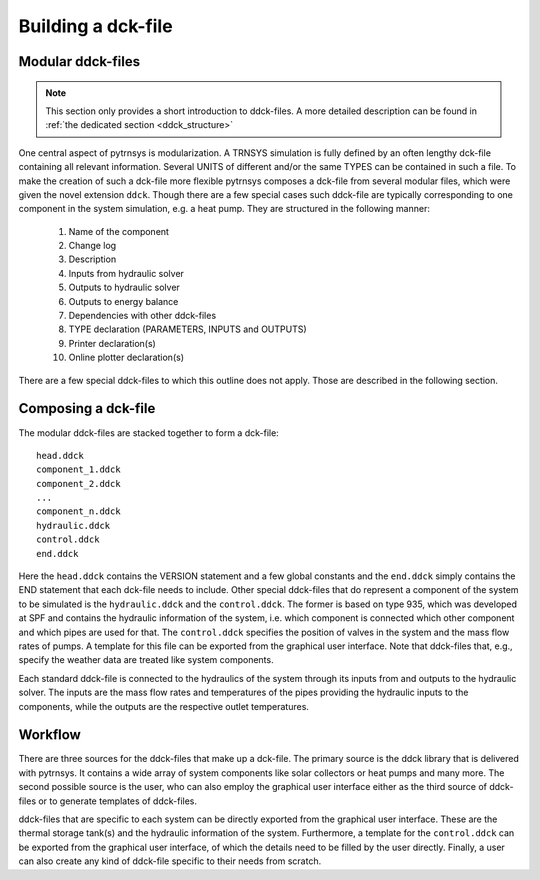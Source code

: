 .. _building_dck:

Building a dck-file
===================

Modular ddck-files
------------------

.. note::
    This section only provides a short introduction to ddck-files. A more detailed description can be found in
    :ref:`the dedicated section <ddck_structure>`

One central aspect of pytrnsys is modularization. A TRNSYS simulation is fully defined by an often lengthy dck-file
containing all relevant information. Several UNITS of different and/or the same TYPES can be contained in such a file.
To make the creation of such a dck-file more flexible pytrnsys composes a dck-file from several modular files, which
were given the novel extension ``ddck``. Though there are a few special cases such ddck-file are typically corresponding
to one component in the system simulation, e.g. a heat pump. They are structured in the following manner:

    1. Name of the component
    2. Change log
    3. Description
    4. Inputs from hydraulic solver
    5. Outputs to hydraulic solver
    6. Outputs to energy balance
    7. Dependencies with other ddck-files
    8. TYPE declaration (PARAMETERS, INPUTS and OUTPUTS)
    9. Printer declaration(s)
    10. Online plotter declaration(s)

There are a few special ddck-files to which this outline does not apply. Those are described in the following section.


Composing a dck-file
--------------------

The modular ddck-files are stacked together to form a dck-file::

    head.ddck
    component_1.ddck
    component_2.ddck
    ...
    component_n.ddck
    hydraulic.ddck
    control.ddck
    end.ddck

Here the ``head.ddck`` contains the VERSION statement and a few global constants and the ``end.ddck`` simply contains
the END statement that each dck-file needs to include. Other special ddck-files that do represent a component of the
system to be simulated is the ``hydraulic.ddck`` and the ``control.ddck``. The former is based on type 935, which was
developed at SPF and contains the hydraulic information of the system, i.e. which component is connected which other
component and which pipes are used for that. The ``control.ddck`` specifies the position of valves in the system and the
mass flow rates of pumps. A template for this file can be exported from the graphical user interface. Note that
ddck-files that, e.g., specify the weather data are treated like system components.

Each standard ddck-file is connected to the hydraulics of the system through its inputs from and outputs to the
hydraulic solver. The inputs are the mass flow rates and temperatures of the pipes providing the hydraulic inputs to the
components, while the outputs are the respective outlet temperatures.

Workflow
--------

There are three sources for the ddck-files that make up a dck-file. The primary source is the ddck library that is
delivered with pytrnsys. It contains a wide array of system components like solar collectors or heat pumps and many
more. The second possible source is the user, who can also employ the graphical user interface either as the third
source of ddck-files or to generate templates of ddck-files.

.. image:: ./resources/GUI_illustration.png
      :width: 70%
      :alt: Building a dck

ddck-files that are specific to each system can be directly exported from the graphical user interface. These are
the thermal storage tank(s) and the hydraulic information of the system. Furthermore, a template for the
``control.ddck`` can be exported from the graphical user interface, of which the details need to be filled by the
user directly. Finally, a user can also create any kind of ddck-file specific to their needs from scratch.